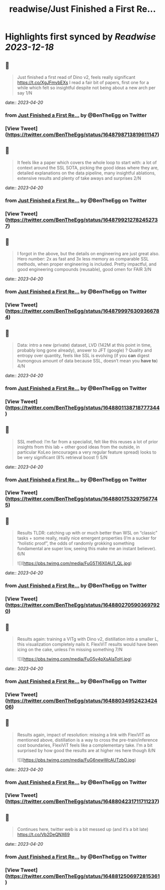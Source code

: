 :PROPERTIES:
:title: readwise/Just Finished a First Re...
:END:

:PROPERTIES:
:author: [[BenTheEgg on Twitter]]
:full-title: "Just Finished a First Re..."
:category: [[tweets]]
:url: https://twitter.com/BenTheEgg/status/1648798713819611147
:image-url: https://pbs.twimg.com/profile_images/1611319493879382017/30Uyez8n.jpg
:END:

* Highlights first synced by [[Readwise]] [[2023-12-18]]
** 📌
#+BEGIN_QUOTE
Just finished a first read of Dino v2, feels really significant https://t.co/XgJFmvbEXs I read a fair bit of papers, first one for a while which felt so insightful despite not being about a new arch per say 1/N 
#+END_QUOTE
    date:: [[2023-04-20]]
*** from _Just Finished a First Re..._ by @BenTheEgg on Twitter
*** [View Tweet](https://twitter.com/BenTheEgg/status/1648798713819611147)
** 📌
#+BEGIN_QUOTE
It feels like a paper which covers the whole loop to start with: a lot of context around the SSL SOTA, picking the good ideas where they are, detailed explanations on the data pipeline, many insightful ablations, extensive results and plenty of take aways and surprises 2/N 
#+END_QUOTE
    date:: [[2023-04-20]]
*** from _Just Finished a First Re..._ by @BenTheEgg on Twitter
*** [View Tweet](https://twitter.com/BenTheEgg/status/1648799212782452737)
** 📌
#+BEGIN_QUOTE
I forgot in the above, but the details on engineering are just great also. Hero number: 2x as fast and 3x less memory as comparable SSL methods, when proper engineering is included. Pretty impactful, and good engineering compounds (reusable),  good omen for FAIR 3/N 
#+END_QUOTE
    date:: [[2023-04-20]]
*** from _Just Finished a First Re..._ by @BenTheEgg on Twitter
*** [View Tweet](https://twitter.com/BenTheEgg/status/1648799976309366784)
** 📌
#+BEGIN_QUOTE
Data: intro a new (private) dataset, LVD (142M at this point in time, probably long gone already), answer to JFT (google) ? Quality and entropy over quantity, feels like SSL is evolving (if you *can* digest humongous amount of data because SSL, doesn’t mean you *have to*) 4/N 
#+END_QUOTE
    date:: [[2023-04-20]]
*** from _Just Finished a First Re..._ by @BenTheEgg on Twitter
*** [View Tweet](https://twitter.com/BenTheEgg/status/1648801138718777344)
** 📌
#+BEGIN_QUOTE
SSL method: I’m far from a specialist, felt like this reuses a lot of prior insights from this lab + other good ideas from the outside, in particular KoLeo (encourages a very regular feature spread) looks to be very significant (8% retrieval boost !) 5/N 
#+END_QUOTE
    date:: [[2023-04-20]]
*** from _Just Finished a First Re..._ by @BenTheEgg on Twitter
*** [View Tweet](https://twitter.com/BenTheEgg/status/1648801753297567745)
** 📌
#+BEGIN_QUOTE
Results TLDR: catching up with or much better than WSL on “classic” tasks + some really, really nice emergent properties (I’m a sucker for “holistic proof”, the odds of randomly grokking something fundamental are super low, seeing this make me an instant believer).  6/N 

![](https://pbs.twimg.com/media/FuG5TI6X0AU1_QL.jpg) 
#+END_QUOTE
    date:: [[2023-04-20]]
*** from _Just Finished a First Re..._ by @BenTheEgg on Twitter
*** [View Tweet](https://twitter.com/BenTheEgg/status/1648802705903697920)
** 📌
#+BEGIN_QUOTE
Results again: training a VITg with Dino v2, distillation into a smaller L, this visualization completely nails it. FlexiViT results would have been icing on the cake, unless I’m missing something 7/N 

![](https://pbs.twimg.com/media/FuG5v4pXsAIaToH.jpg) 
#+END_QUOTE
    date:: [[2023-04-20]]
*** from _Just Finished a First Re..._ by @BenTheEgg on Twitter
*** [View Tweet](https://twitter.com/BenTheEgg/status/1648803495242342406)
** 📌
#+BEGIN_QUOTE
Results again, impact of resolution: missing a link with FlexiVIT as mentioned above, distillation is a way to cross the pre-train/inference cost boundaries, FlexiViT feels like a complementary take. I’m a bit surprised by how good the results are at higher res here though 8/N 

![](https://pbs.twimg.com/media/FuG6newWcAUTzbO.jpg) 
#+END_QUOTE
    date:: [[2023-04-20]]
*** from _Just Finished a First Re..._ by @BenTheEgg on Twitter
*** [View Tweet](https://twitter.com/BenTheEgg/status/1648804231711711237)
** 📌
#+BEGIN_QUOTE
Continues here, twitter web is a bit messed up (and it’s a bit late) 
https://t.co/Vb2DeQNX69 
#+END_QUOTE
    date:: [[2023-04-20]]
*** from _Just Finished a First Re..._ by @BenTheEgg on Twitter
*** [View Tweet](https://twitter.com/BenTheEgg/status/1648812506972815361)